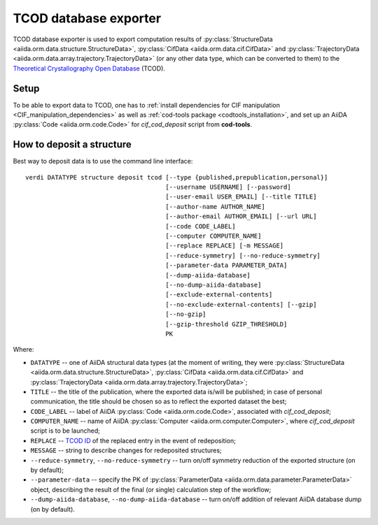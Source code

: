 TCOD database exporter
----------------------

TCOD database exporter is used to export computation results of
:py:class:`StructureData <aiida.orm.data.structure.StructureData>`,
:py:class:`CifData <aiida.orm.data.cif.CifData>` and
:py:class:`TrajectoryData <aiida.orm.data.array.trajectory.TrajectoryData>`
(or any other data type, which can be converted to them) to the
`Theoretical Crystallography Open Database`_ (TCOD).

Setup
+++++

To be able to export data to TCOD, one has to
:ref:`install dependencies for CIF manipulation <CIF_manipulation_dependencies>`
as well as :ref:`cod-tools package <codtools_installation>`, and set up an
AiiDA :py:class:`Code <aiida.orm.code.Code>` for *cif_cod_deposit* script
from **cod-tools**.

How to deposit a structure
++++++++++++++++++++++++++

Best way to deposit data is to use the command line interface::

    verdi DATATYPE structure deposit tcod [--type {published,prepublication,personal}]
                                          [--username USERNAME] [--password]
                                          [--user-email USER_EMAIL] [--title TITLE]
                                          [--author-name AUTHOR_NAME]
                                          [--author-email AUTHOR_EMAIL] [--url URL]
                                          [--code CODE_LABEL]
                                          [--computer COMPUTER_NAME]
                                          [--replace REPLACE] [-m MESSAGE]
                                          [--reduce-symmetry] [--no-reduce-symmetry]
                                          [--parameter-data PARAMETER_DATA]
                                          [--dump-aiida-database]
                                          [--no-dump-aiida-database]
                                          [--exclude-external-contents]
                                          [--no-exclude-external-contents] [--gzip]
                                          [--no-gzip]
                                          [--gzip-threshold GZIP_THRESHOLD]
                                          PK

Where:

* ``DATATYPE`` -- one of AiiDA structural data types (at the moment of
  writing, they were
  :py:class:`StructureData <aiida.orm.data.structure.StructureData>`,
  :py:class:`CifData <aiida.orm.data.cif.CifData>` and
  :py:class:`TrajectoryData <aiida.orm.data.array.trajectory.TrajectoryData>`;
* ``TITLE`` -- the title of the publication, where the exported data
  is/will be published; in case of personal communication, the title
  should be chosen so as to reflect the exported dataset the best;
* ``CODE_LABEL`` -- label of AiiDA :py:class:`Code <aiida.orm.code.Code>`,
  associated with *cif_cod_deposit*;
* ``COMPUTER_NAME`` -- name of AiiDA
  :py:class:`Computer <aiida.orm.computer.Computer>`, where
  *cif_cod_deposit* script is to be launched;
* ``REPLACE`` -- `TCOD ID`_ of the replaced entry in the event of
  redeposition;
* ``MESSAGE`` -- string to describe changes for redeposited structures;
* ``--reduce-symmetry``, ``--no-reduce-symmetry`` -- turn on/off symmetry
  reduction of the exported structure (on by default);
* ``--parameter-data`` -- specify the PK of
  :py:class:`ParameterData <aiida.orm.data.parameter.ParameterData>`
  object, describing the result of the final (or single) calculation step
  of the workflow;
* ``--dump-aiida-database``, ``--no-dump-aiida-database`` -- turn on/off
  addition of relevant AiiDA database dump (on by default).

.. _Theoretical Crystallography Open Database: http://www.crystallography.net/tcod/
.. _TCOD deposition type: http://wiki.crystallography.net/deposition_type/
.. _TCOD ID: http://wiki.crystallography.net/tcod_id/
